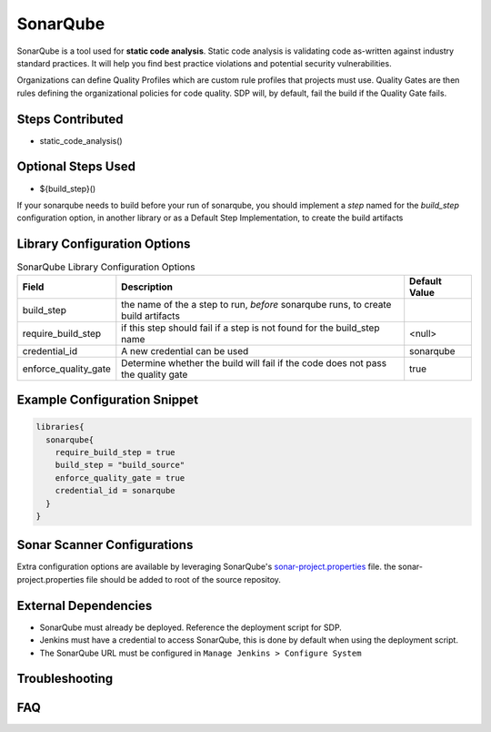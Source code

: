 .. _SonarQube Library: 
---------
SonarQube
---------

SonarQube is a tool used for **static code analysis**. Static code analysis is validating code as-written against
industry standard practices.  It will help you find best practice violations and potential security vulnerabilities.

Organizations can define Quality Profiles which are custom rule profiles that projects must use.  Quality Gates are then
rules defining the organizational policies for code quality. SDP will, by default, fail the build if the Quality Gate fails.

Steps Contributed
=================
* static_code_analysis()

Optional Steps Used
=================
* ${build_step}()

If your sonarqube needs to build before your run of sonarqube,
you should implement a *step* named for the `build_step` configuration option, in another library or as a Default Step Implementation, to create the build artifacts


Library Configuration Options
=============================


.. csv-table::  SonarQube Library Configuration Options
   :header: "Field", "Description", "Default Value"

   "build_step", "the name of the a step to run, *before* sonarqube runs, to create build artifacts", ""
   "require_build_step", "if this step should fail if a step is not found for the build_step name", "<null>"
   "credential_id", "A new credential can be used", "sonarqube"
   "enforce_quality_gate", "Determine whether the build will fail if the code does not pass the quality gate", "true"


Example Configuration Snippet
=============================

.. code:: groovy

   libraries{
     sonarqube{
       require_build_step = true
       build_step = "build_source"
       enforce_quality_gate = true
       credential_id = sonarqube
     }
   }

Sonar Scanner Configurations
============================

Extra configuration options are available by leveraging SonarQube's sonar-project.properties_ file.
the sonar-project.properties file should be added to root of the source repositoy.

.. _sonar-project.properties: https://docs.sonarqube.org/display/SONAR/Analysis+Parameters

External Dependencies
=====================

* SonarQube must already be deployed. Reference the deployment script for SDP.
* Jenkins must have a credential to access SonarQube, this is done by default when using the deployment script.
* The SonarQube URL must be configured in ``Manage Jenkins > Configure System``

Troubleshooting
===============

FAQ
===
